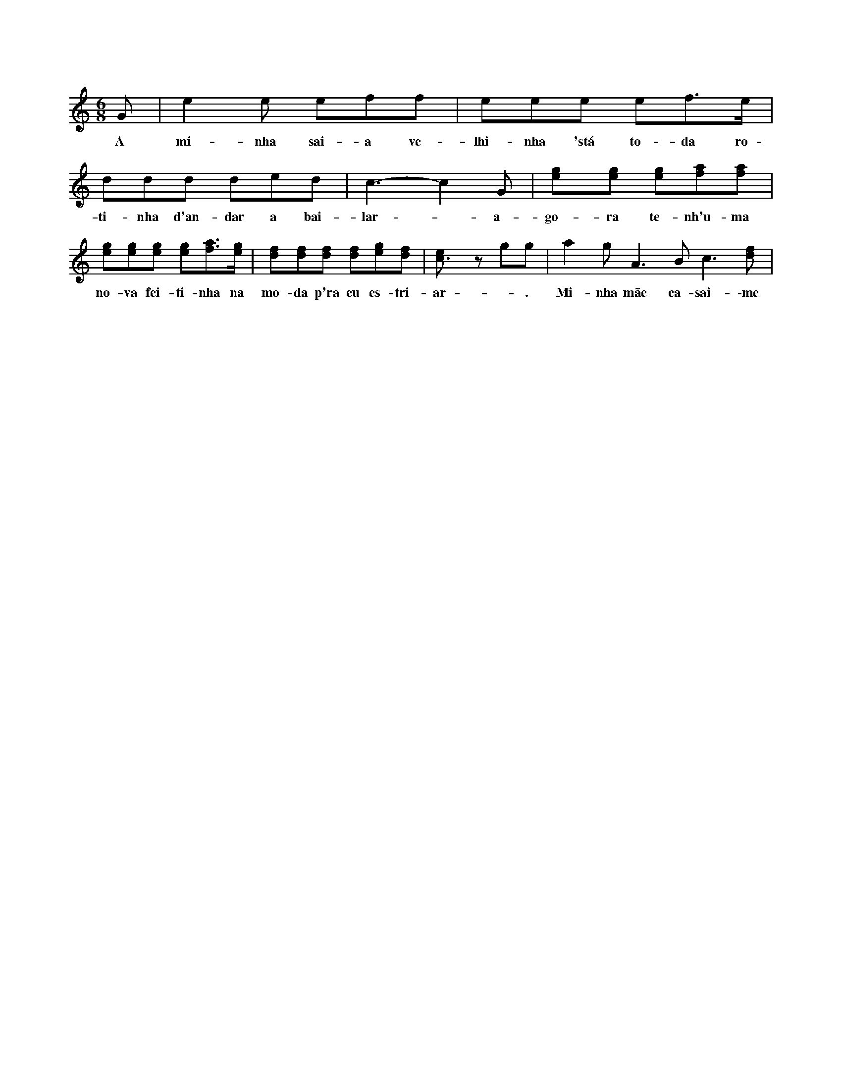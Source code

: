 
X:1
M: 6/8
L: 1/8
K:C
G | e2e eff | eee ef>e | ddd ded | c3-c2G | [e2g][eg] [eg][fa][fa] | [eg][eg][eg] [eg][fa]>[eg] | [df][df][df] [df][eg][df] | [c3e] zgg | a2g A3Bc3[df] |
w: A mi-nha sai-a ve-lhi-nha 'stá to-da ro-ti-nha d'an-dar a bai-lar - a-go-ra te-nh'u-ma no-va fei-ti-nha na mo-da p'ra eu es-tri-ar -. Mi-nha mãe ca-sai-\-me ce-do, enquanto sou rapariga: que o milho ceifado tarde não dá palha nem espiga!
